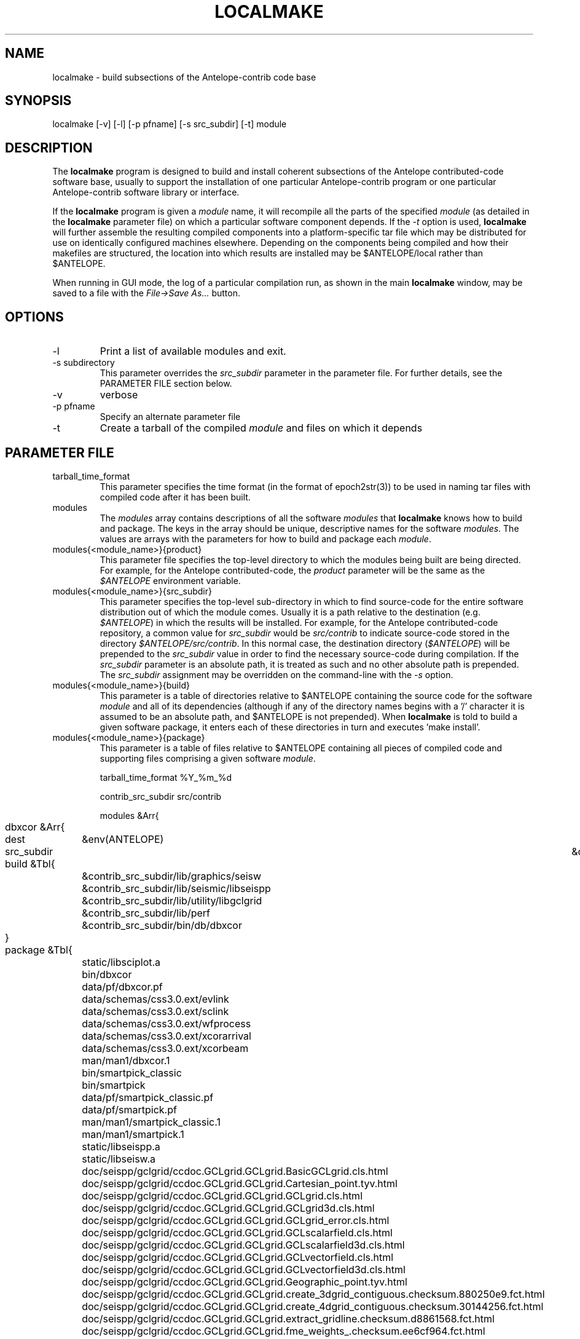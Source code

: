 .TH LOCALMAKE 1 "$Date$"
.SH NAME
localmake \- build subsections of the Antelope-contrib code base
.SH SYNOPSIS
.nf
localmake [-v] [-l] [-p pfname] [-s src_subdir] [-t] module
.fi
.SH DESCRIPTION
The \fBlocalmake\fP program is designed to build and install coherent
subsections of the Antelope contributed-code software base, usually to 
support the installation of one particular Antelope-contrib program or 
one particular Antelope-contrib software library or interface. 

If the \fBlocalmake\fP program is given a \fImodule\fP name, it will 
recompile all the parts of the specified \fImodule\fP (as detailed in 
the \fBlocalmake\fP parameter file) on which a particular software 
component depends. If the \fI-t\fP option is used, \fBlocalmake\fP will 
further assemble the resulting compiled components into a platform-specific
tar file which may be distributed for use on identically configured 
machines elsewhere. Depending on the components being compiled and how 
their makefiles are structured, the location into which results are 
installed may be $ANTELOPE/local rather than $ANTELOPE. 

When running in GUI mode, the log of a particular compilation run, as shown in
the main \fBlocalmake\fP window, may be saved to a file with the 
\fIFile->Save As...\fP button. 

.SH OPTIONS
.IP -l
Print a list of available modules and exit. 
.IP "-s subdirectory"
This parameter overrides the \fIsrc_subdir\fP parameter in the parameter file. For further details, 
see the PARAMETER FILE section below. 
.IP -v 
verbose
.IP "-p pfname"
Specify an alternate parameter file
.IP -t
Create a tarball of the compiled \fImodule\fP and files on which it depends
.SH PARAMETER FILE
.IP tarball_time_format
This parameter specifies the time format (in the format of epoch2str(3))
to be used in naming tar files with compiled code after it has been built. 
.IP modules
The \fImodules\fP array contains descriptions of all the software \fImodules\fP that 
\fBlocalmake\fP knows how to build and package. The keys in the array
should be unique, descriptive names for the software \fImodules\fP. The values 
are arrays with the parameters for how to build and package each \fImodule\fP. 
.IP "modules{<module_name>}{product}"
This parameter file specifies the top-level directory to which the modules being 
built are being directed. For example, for the Antelope contributed-code, the \fIproduct\fP
parameter will be the same as the \fI$ANTELOPE\fP environment variable. 
.IP "modules{<module_name>}{src_subdir}"
This parameter specifies the top-level sub-directory in which to
find source-code for the entire software distribution out of which
the module comes.  Usually it is a path relative to the destination
(e.g. \fI$ANTELOPE\fP) in which the results will be installed. For
example, for the Antelope contributed-code repository, a common
value for \fIsrc_subdir\fP would be \fIsrc/contrib\fP to indicate
source-code stored in the directory \fI$ANTELOPE/src/contrib\fP.
In this normal case, the destination directory (\fI$ANTELOPE\fP)
will be prepended to the \fIsrc_subdir\fP value in order to find
the necessary source-code during compilation.  If the \fIsrc_subdir\fP
parameter is an absolute path, it is treated as such and no other
absolute path is prepended. The \fIsrc_subdir\fP assignment may be
overridden on the command-line with the \fI-s\fP option.
.IP "modules{<module_name>}{build}"
This parameter is a table of directories relative to $ANTELOPE containing the 
source code for the software \fImodule\fP and all of its dependencies (although 
if any of the directory names begins with a '/' character it is assumed to be 
an absolute path, and $ANTELOPE is not prepended). When 
\fBlocalmake\fP is told to build a given software package, it enters each of 
these directories in turn and executes 'make install'. 
.IP "modules{<module_name>}{package}"
This parameter is a table of files relative to $ANTELOPE containing 
all pieces of compiled code and supporting files comprising a given software
\fImodule\fP. 
.nf

tarball_time_format %Y_%m_%d

contrib_src_subdir src/contrib

modules &Arr{
	dbxcor &Arr{
		dest	&env(ANTELOPE)
		src_subdir	&contrib_src_subdir
		build &Tbl{
			&contrib_src_subdir/lib/graphics/seisw
			&contrib_src_subdir/lib/seismic/libseispp
			&contrib_src_subdir/lib/utility/libgclgrid
			&contrib_src_subdir/lib/perf
			&contrib_src_subdir/bin/db/dbxcor
		}
		package &Tbl{
			static/libsciplot.a
			bin/dbxcor
			data/pf/dbxcor.pf
			data/schemas/css3.0.ext/evlink
			data/schemas/css3.0.ext/sclink
			data/schemas/css3.0.ext/wfprocess
			data/schemas/css3.0.ext/xcorarrival
			data/schemas/css3.0.ext/xcorbeam
			man/man1/dbxcor.1
			bin/smartpick_classic
			bin/smartpick
			data/pf/smartpick_classic.pf
			data/pf/smartpick.pf
			man/man1/smartpick_classic.1
			man/man1/smartpick.1
			static/libseispp.a
			static/libseisw.a
			doc/seispp/gclgrid/ccdoc.GCLgrid.GCLgrid.BasicGCLgrid.cls.html
			doc/seispp/gclgrid/ccdoc.GCLgrid.GCLgrid.Cartesian_point.tyv.html
			doc/seispp/gclgrid/ccdoc.GCLgrid.GCLgrid.GCLgrid.cls.html
			doc/seispp/gclgrid/ccdoc.GCLgrid.GCLgrid.GCLgrid3d.cls.html
			doc/seispp/gclgrid/ccdoc.GCLgrid.GCLgrid.GCLgrid_error.cls.html
			doc/seispp/gclgrid/ccdoc.GCLgrid.GCLgrid.GCLscalarfield.cls.html
			doc/seispp/gclgrid/ccdoc.GCLgrid.GCLgrid.GCLscalarfield3d.cls.html
			doc/seispp/gclgrid/ccdoc.GCLgrid.GCLgrid.GCLvectorfield.cls.html
			doc/seispp/gclgrid/ccdoc.GCLgrid.GCLgrid.GCLvectorfield3d.cls.html
			doc/seispp/gclgrid/ccdoc.GCLgrid.GCLgrid.Geographic_point.tyv.html
			doc/seispp/gclgrid/ccdoc.GCLgrid.GCLgrid.create_3dgrid_contiguous.checksum.880250e9.fct.html
			doc/seispp/gclgrid/ccdoc.GCLgrid.GCLgrid.create_4dgrid_contiguous.checksum.30144256.fct.html
			doc/seispp/gclgrid/ccdoc.GCLgrid.GCLgrid.extract_gridline.checksum.d8861568.fct.html
			doc/seispp/gclgrid/ccdoc.GCLgrid.GCLgrid.fme_weights_.checksum.ee6cf964.fct.html
			doc/seispp/gclgrid/ccdoc.GCLgrid.GCLgrid.free_3dgrid_contiguous.checksum.9cd6ef36.fct.html
			doc/seispp/gclgrid/ccdoc.GCLgrid.GCLgrid.free_4dgrid_contiguous.checksum.970b2485.fct.html
			doc/seispp/gclgrid/ccdoc.GCLgrid.GCLgrid.initialize_1Dscalar.checksum.9756fa5d.fct.html
			doc/seispp/gclgrid/ccdoc.GCLgrid.GCLgrid.initialize_1Dscalar.checksum.d3dde98f.fct.html
			doc/seispp/gclgrid/ccdoc.GCLgrid.GCLgrid.pathintegral.checksum.18f3459b.fct.html
			doc/seispp/gclgrid/ccdoc.GCLgrid.GCLgrid.pkg.html
			doc/seispp/gclgrid/ccdoc.GCLgrid.GCLgrid.r0_ellipse.double.r0_ellipse.-28.double.-29.fct.html
			doc/seispp/gclgrid/ccdoc.GCLgrid.GCLgrid.remap_path.checksum.9d7961f7.fct.html
			doc/seispp/gclgrid/ccdoc.GCLgrid.dmatrix.dmatrix.cls.html
			doc/seispp/gclgrid/ccdoc.GCLgrid.dmatrix.dmatrix_error.cls.html
			doc/seispp/gclgrid/ccdoc.GCLgrid.dmatrix.dmatrix_index_error.cls.html
			doc/seispp/gclgrid/ccdoc.GCLgrid.dmatrix.dmatrix_size_error.cls.html
			doc/seispp/gclgrid/ccdoc.GCLgrid.dmatrix.pkg.html
			doc/seispp/gclgrid/ccdoc.GCLgrid.GCLgrid.flatvel.double.flatvel.-28.double.v.-2c.double.z.-29.fct.html
			doc/seispp/gclgrid/ccdoc.GCLgrid.GCLgrid.flatz.double.flatz.-28.double.z.-29.fct.html
			doc/seispp/gclgrid/ccdoc.GCLgrid.GCLgrid.uflatvel.double.uflatvel.-28.double.v.-2c.double.z.-29.fct.html
			doc/seispp/gclgrid/ccdoc.GCLgrid.GCLgrid.uflatz.double.uflatz.-28.double.z.-29.fct.html
			doc/seispp/gclgrid/ccdoc.class_summary.html
			doc/seispp/gclgrid/gclgrid.db
			doc/seispp/gclgrid/index.html
			include/gclgrid.h
			include/dmatrix.h
			static/libgclgrid.a
			man/man3/gclgrid.3
			man/man3/dmatrix.3
			man/man3/pathintegral.3
			man/man3/ustrans.3
			man/man3/extract_gridline.3
			include/glputil.h
			lib/libglputil.dylib
			static/libglputil.a
			man/man3/check_required_pf.3
			man/man3/ftest.3
			man/man3/dbform_working_view.3
			man/man3/glp_matrix_utils.3
		}
	}
	python_antelope &Arr{
		dest	&env(ANTELOPE)
		src_subdir	&contrib_src_subdir
		build &Tbl{
			&contrib_src_subdir/data/python
		}
		package &Tbl{
			lib/python__datascope.dylib 
			lib/python__orb.dylib
			lib/python__stock.dylib
			data/python/antelope/_orb.so
			data/python/antelope/_datascope.so
			data/python/antelope/_stock.so
			data/python/antelope/datascope.py
			data/python/antelope/orb.py
			data/python/antelope/stock.py
			data/python/antelope/__init__.py
			man/man3/pythondb.3p
			man/man3/pythonorb.3p
			man/man3/pythonstock.3p
		}
	}
}
.fi
.SH EXAMPLE
.in 2c
.ft CW
.nf
% \fBlocalmake\fP -v -t dbxcor
 ...
\fBlocalmake\fP: Created package file '2008_03_08_dbxcor_i386_Darwin_tarball.tar.bz2'
%
.fi
.ft R
.in
.SH "SEE ALSO"
.nf
localmake_config(1), antelopemake(5), antelopemakelocal(5) 
.fi
.SH "BUGS AND CAVEATS"
The package contents are actually a bit platform-specific, which is not 
yet accounted for. For example, dynamic libraries are named differently 
on Darwin than on Linux and Solaris. 

Inter-package conflicts and dependencies are not accounted for. 

The \fBlocalmake\fP.pf contents are highly detailed and contingent on insider 
knowledge of the piece of software being built. It is intended that these 
package descriptions be written by the author of the relevant piece 
of code. 

The \fBlocalmake\fP GUI will restart itself after compiling a module named
\fIbootstrap\fP. The \fIbootstrap\fP module allows the \fBlocalmake\fP
and \fBlocalmake_config\fP compilation facility easily updatable between 
official Antelope releases. 

\fBlocalmake\fP will sometimes report success in compilation even though it 
has failed somewhere along the line. This is due to an internal weakness in the 
way it spawns subsidiary make commands, a weakness which could be fixed but at a cost 
not yet allocated. Make sure to scan compilation output for evidence of errors (these 
should be fairly prominent in the colored-output when running \fBlocalmake\fP
as a GUI). 

Note that the \fIproduct\fP parameter does not control the actual compilation target of 
the files in a module. The \fIproduct\fP parameter is meant to describe the context in which the 
module belongs, to aid software packaging if the \fI-t\fP option is used, and, 
if \fIsrc_subdir\fI is a relative path, as an aid to finding the correct source-code files.
The actual install directory for the software is controlled by the Makefiles for the source-code. 
.SH AUTHOR
Kent Lindquist
Lindquist Consulting, Inc.
.\" $Id$
